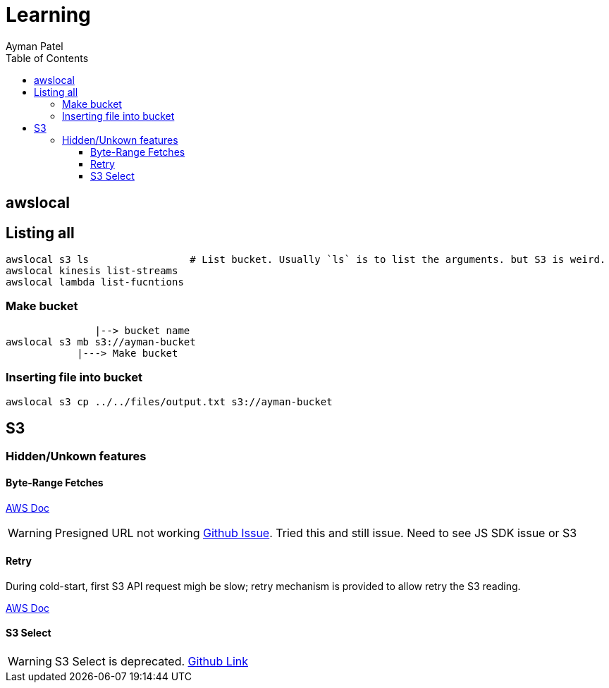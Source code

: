 = Learning
Ayman Patel
:toc:
:toclevels: 4
:icons: font



== awslocal

== Listing all

```
awslocal s3 ls                 # List bucket. Usually `ls` is to list the arguments. but S3 is weird.
awslocal kinesis list-streams
awslocal lambda list-fucntions
```


=== Make bucket

```

               |--> bucket name
awslocal s3 mb s3://ayman-bucket
            |---> Make bucket
```      


=== Inserting file into bucket

```
awslocal s3 cp ../../files/output.txt s3://ayman-bucket
```


== S3


=== Hidden/Unkown features


==== Byte-Range Fetches



https://docs.aws.amazon.com/whitepapers/latest/s3-optimizing-performance-best-practices/use-byte-range-fetches.html[AWS Doc]


WARNING: Presigned URL not working https://github.com/aws/aws-sdk-js-v3/issues/4823[Github Issue]. Tried this and still issue. Need to see JS SDK issue or S3

==== Retry


During cold-start, first S3 API request migh be slow; retry mechanism is provided to allow retry the S3 reading. 

https://docs.aws.amazon.com/whitepapers/latest/s3-optimizing-performance-best-practices/retry-requests-for-latency-sensitive-applications.html[AWS Doc]


==== S3 Select

WARNING: S3 Select is deprecated. https://github.com/aws/aws-sdk-pandas/issues/2927[Github Link]